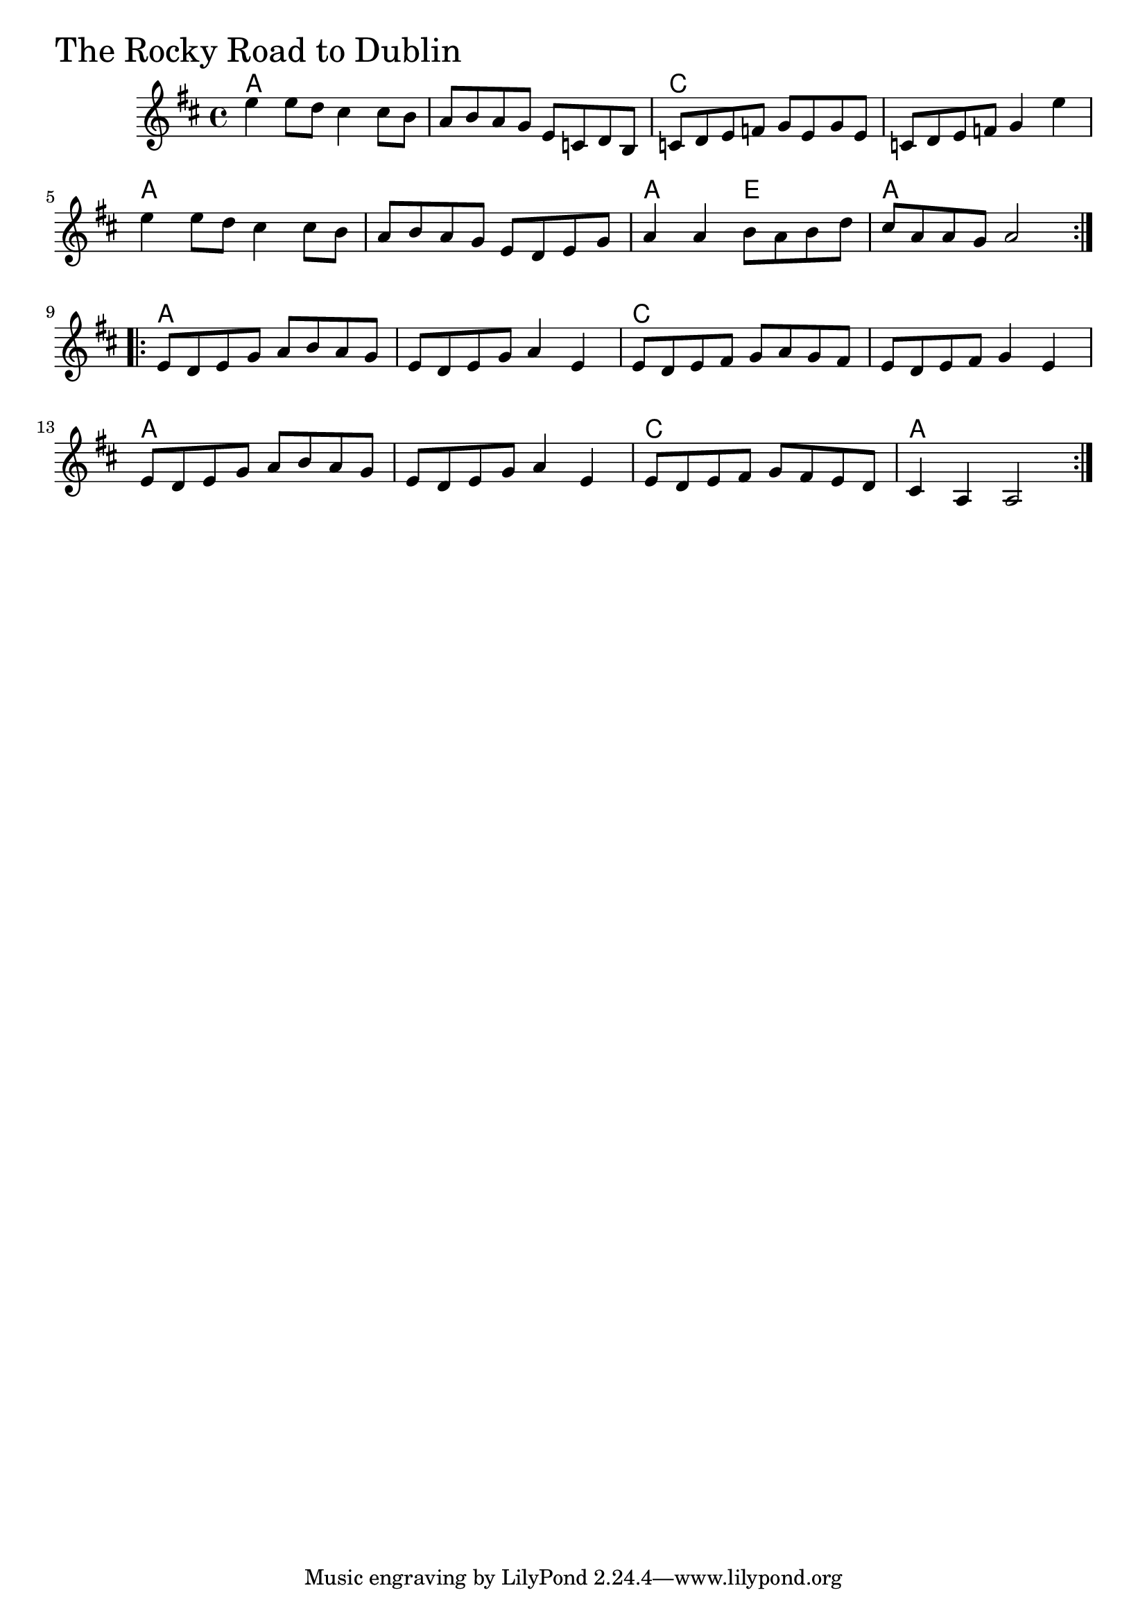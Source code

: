 \version "2.18.0"

RockyRoadToDublinChords = \chordmode{
  a1 s c s
  a s a2 e a1
  a s c s
  a s c a
}

RockyRoadToDublin = \relative{
  \key d \major
  \repeat volta 2{
    %% A section
    e''4 e8 d cis4 cis8 b
    a8 b a g e c d b
    c8 d e f g e g e
    c d e f g4 e'4
    e4 e8 d cis4 cis8 b
    a8 b a g e d e g
    a4 a b8 a b d
    cis8 a a g a2
  }
  \break
  \repeat volta 2{
    %% B section
    e8 d e g a b a g
    e d e g a4 e
    e8 d e fis g a g fis
    e d e fis g4 e
    e8 d e g a b a g
    e d e g a4 e
    e8 d e fis g fis e d
    cis4 a a2
  }
}

\score {
  <<
    \new ChordNames \RockyRoadToDublinChords 
    \new Staff { \clef treble \RockyRoadToDublin }
  >>
  \header { piece = \markup {\fontsize #4.0 "The Rocky Road to Dublin"}}
  \layout {}
  \midi {}
}
